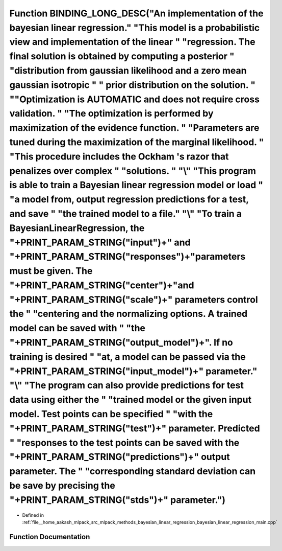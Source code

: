.. _exhale_function_bayesian__linear__regression__main_8cpp_1aa7637713b95386e1830c3f318dbf0e2f:

Function BINDING_LONG_DESC("An implementation of the bayesian linear regression." "\This model is a probabilistic view and implementation of the linear " "regression. The final solution is obtained by computing a posterior " "distribution from gaussian likelihood and a zero mean gaussian isotropic " " prior distribution on the solution. " "\ "Optimization is AUTOMATIC and does not require cross validation. " "The optimization is performed by maximization of the evidence function. " "Parameters are tuned during the maximization of the marginal likelihood. " "This procedure includes the Ockham 's razor that penalizes over complex " "solutions. " "\\" "This program is able to train a Bayesian linear regression model or load " "a model from, output regression predictions for a test, and save " "the trained model to a file." "\\" "To train a BayesianLinearRegression, the "+PRINT_PARAM_STRING("input")+" and "+PRINT_PARAM_STRING("responses")+"parameters must be given. The "+PRINT_PARAM_STRING("center")+"and "+PRINT_PARAM_STRING("scale")+" parameters control the " "centering and the normalizing options. A trained model can be saved with " "the "+PRINT_PARAM_STRING("output_model")+". If no training is desired " "at, a model can be passed via the "+PRINT_PARAM_STRING("input_model")+" parameter." "\\" "The program can also provide predictions for test data using either the " "trained model or the given input model. Test points can be specified " "with the "+PRINT_PARAM_STRING("test")+" parameter. Predicted " "responses to the test points can be saved with the "+PRINT_PARAM_STRING("predictions")+" output parameter. The " "corresponding standard deviation can be save by precising the "+PRINT_PARAM_STRING("stds")+" parameter.")
===============================================================================================================================================================================================================================================================================================================================================================================================================================================================================================================================================================================================================================================================================================================================================================================================================================================================================================================================================================================================================================================================================================================================================================================================================================================================================================================================================================================================================================================================================================================================================================================================================================================================================================================================================================================================================

- Defined in :ref:`file__home_aakash_mlpack_src_mlpack_methods_bayesian_linear_regression_bayesian_linear_regression_main.cpp`


Function Documentation
----------------------


.. doxygenfunction:: BINDING_LONG_DESC("An implementation of the bayesian linear regression." "\This model is a probabilistic view and implementation of the linear " "regression. The final solution is obtained by computing a posterior " "distribution from gaussian likelihood and a zero mean gaussian isotropic " " prior distribution on the solution. " "\ "Optimization is AUTOMATIC and does not require cross validation. " "The optimization is performed by maximization of the evidence function. " "Parameters are tuned during the maximization of the marginal likelihood. " "This procedure includes the Ockham 's razor that penalizes over complex " "solutions. " "\\" "This program is able to train a Bayesian linear regression model or load " "a model from, output regression predictions for a test, and save " "the trained model to a file." "\\" "To train a BayesianLinearRegression, the "+PRINT_PARAM_STRING("input")+" and "+PRINT_PARAM_STRING("responses")+"parameters must be given. The "+PRINT_PARAM_STRING("center")+"and "+PRINT_PARAM_STRING("scale")+" parameters control the " "centering and the normalizing options. A trained model can be saved with " "the "+PRINT_PARAM_STRING("output_model")+". If no training is desired " "at, a model can be passed via the "+PRINT_PARAM_STRING("input_model")+" parameter." "\\" "The program can also provide predictions for test data using either the " "trained model or the given input model. Test points can be specified " "with the "+PRINT_PARAM_STRING("test")+" parameter. Predicted " "responses to the test points can be saved with the "+PRINT_PARAM_STRING("predictions")+" output parameter. The " "corresponding standard deviation can be save by precising the "+PRINT_PARAM_STRING("stds")+" parameter.")

